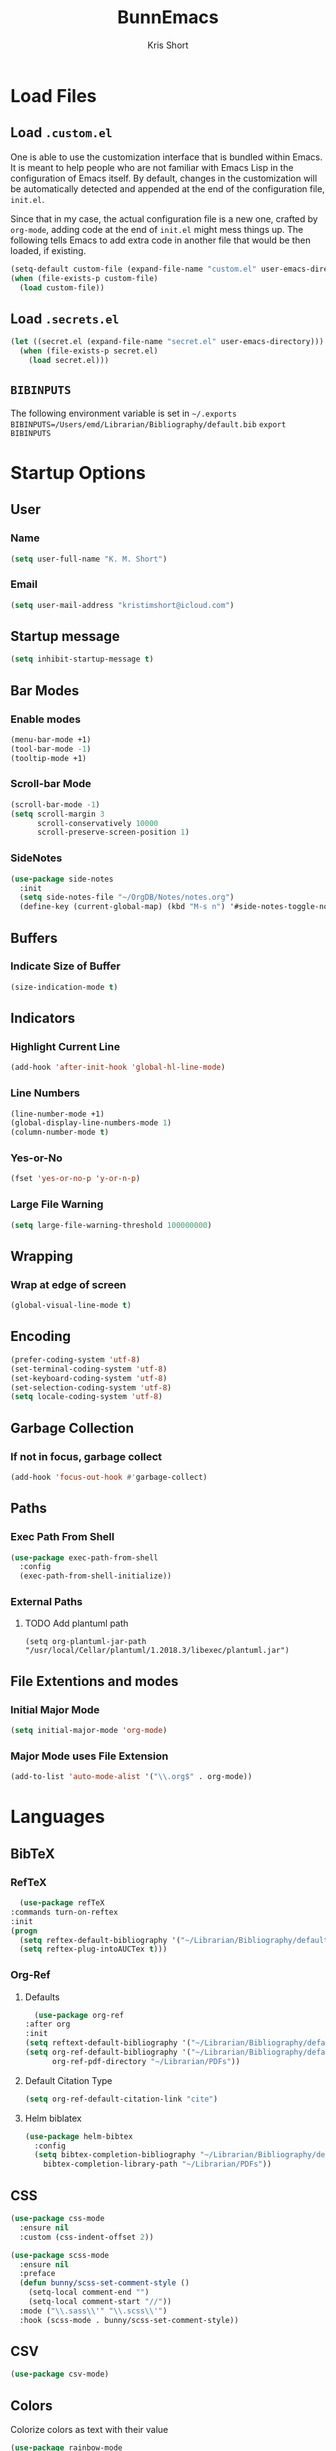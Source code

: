 #+TITLE: BunnEmacs
#+AUTHOR: Kris Short
#+DATE_CREATED: [2020-07-06]
#+DATE_MODIFIED: [2020-07-11]


* Load Files
** Load =.custom.el=

One is able to use the customization interface that is bundled within Emacs. It
is meant to help people who are not familiar with Emacs Lisp in the
configuration of Emacs itself. By default, changes in the customization will be
automatically detected and appended at the end of the configuration file,
=init.el=.

Since that in my case, the actual configuration file is a new one, crafted by
=org-mode=, adding code at the end of =init.el= might mess things up. The
following tells Emacs to add extra code in another file that would be then
loaded, if existing.

#+BEGIN_SRC emacs-lisp
(setq-default custom-file (expand-file-name "custom.el" user-emacs-directory))
(when (file-exists-p custom-file)
  (load custom-file))
#+END_SRC

** Load =.secrets.el=


#+BEGIN_SRC emacs-lisp
(let ((secret.el (expand-file-name "secret.el" user-emacs-directory)))
  (when (file-exists-p secret.el)
    (load secret.el)))
#+END_SRC


** =BIBINPUTS=
   The following environment variable is set in =~/.exports=
   =BIBINPUTS=/Users/emd/Librarian/Bibliography/default.bib=
   =export BIBINPUTS=
 

* Startup Options
** User
*** Name
   #+begin_src emacs-lisp
   (setq user-full-name "K. M. Short")
   #+end_src
*** Email
    #+begin_src emacs-lisp
    (setq user-mail-address "kristimshort@icloud.com")
    #+end_src

** Startup message
#+BEGIN_SRC emacs-lisp
(setq inhibit-startup-message t)
#+END_SRC

** Bar Modes
*** Enable modes
 #+BEGIN_SRC emacs-lisp
 (menu-bar-mode +1)
 (tool-bar-mode -1)
 (tooltip-mode +1)
 #+END_SRC

*** Scroll-bar Mode
 #+BEGIN_SRC emacs-lisp
 (scroll-bar-mode -1)
 (setq scroll-margin 3
       scroll-conservatively 10000
       scroll-preserve-screen-position 1)
 #+END_SRC

*** SideNotes
    #+begin_src emacs-lisp
    (use-package side-notes
      :init
      (setq side-notes-file "~/OrgDB/Notes/notes.org")
      (define-key (current-global-map) (kbd "M-s n") '#side-notes-toggle-notes))
    #+end_src

** Buffers
*** Indicate Size of Buffer
  #+BEGIN_SRC emacs-lisp
  (size-indication-mode t)
  #+END_SRC

** Indicators
*** Highlight Current Line
  #+BEGIN_SRC emacs-lisp
  (add-hook 'after-init-hook 'global-hl-line-mode)
  #+END_SRC

*** Line Numbers
 #+BEGIN_SRC emacs-lisp
 (line-number-mode +1)
 (global-display-line-numbers-mode 1)
 (column-number-mode t)
 #+END_SRC

*** Yes-or-No
 #+BEGIN_SRC emacs-lisp
 (fset 'yes-or-no-p 'y-or-n-p)
 #+END_SRC

*** Large File Warning
 #+BEGIN_SRC emacs-lisp
 (setq large-file-warning-threshold 100000000)
 #+END_SRC

** Wrapping
*** Wrap at edge of screen
  #+BEGIN_SRC emacs-lisp
  (global-visual-line-mode t)
  #+END_SRC

** Encoding
#+BEGIN_SRC emacs-lisp
(prefer-coding-system 'utf-8)
(set-terminal-coding-system 'utf-8)
(set-keyboard-coding-system 'utf-8)
(set-selection-coding-system 'utf-8)
(setq locale-coding-system 'utf-8)
#+END_SRC

** Garbage Collection
*** If not in focus, garbage collect
  #+BEGIN_SRC emacs-lisp
  (add-hook 'focus-out-hook #'garbage-collect)
  #+END_SRC

** Paths
*** Exec Path From Shell
 #+BEGIN_SRC emacs-lisp
 (use-package exec-path-from-shell
   :config
   (exec-path-from-shell-initialize))
 #+END_SRC

*** External Paths
**** TODO Add plantuml path
 =(setq org-plantuml-jar-path "/usr/local/Cellar/plantuml/1.2018.3/libexec/plantuml.jar")=

** File Extentions and modes
*** Initial Major Mode
#+BEGIN_SRC emacs-lisp
(setq initial-major-mode 'org-mode)
#+END_SRC

*** Major Mode uses File Extension
 #+BEGIN_SRC emacs-lisp
 (add-to-list 'auto-mode-alist '("\\.org$" . org-mode))
 #+END_SRC



* Languages
  
** BibTeX
*** RefTeX
    #+begin_src emacs-lisp
      (use-package refTeX
	:commands turn-on-reftex
	:init
	(progn
	  (setq reftex-default-bibliography '("~/Librarian/Bibliography/default.bib"))
	  (setq reftex-plug-intoAUCTex t)))
    #+end_src

*** Org-Ref
**** Defaults
     #+begin_src emacs-lisp
       (use-package org-ref
	 :after org
	 :init
	 (setq reftext-default-bibliography '("~/Librarian/Bibliography/default.bib"))
	 (setq org-ref-default-bibliography '("~/Librarian/Bibliography/default.bib")
	       org-ref-pdf-directory "~/Librarian/PDFs"))
     #+end_src

**** Default Citation Type
     #+begin_src emacs-lisp
     (setq org-ref-default-citation-link "cite")
     #+end_src

**** Helm biblatex
     #+begin_src emacs-lisp
     (use-package helm-bibtex
       :config
       (setq bibtex-completion-bibliography "~/Librarian/Bibliography/default.bib"
	     bibtex-completion-library-path "~/Librarian/PDFs"))
     #+end_src


** CSS

 #+BEGIN_SRC emacs-lisp
 (use-package css-mode
   :ensure nil
   :custom (css-indent-offset 2))
 #+END_SRC

 #+BEGIN_SRC emacs-lisp
 (use-package scss-mode
   :ensure nil
   :preface
   (defun bunny/scss-set-comment-style ()
     (setq-local comment-end "")
     (setq-local comment-start "//"))
   :mode ("\\.sass\\'" "\\.scss\\'")
   :hook (scss-mode . bunny/scss-set-comment-style))
 #+END_SRC


** CSV
#+BEGIN_SRC emacs-lisp
(use-package csv-mode)
#+END_SRC


** Colors
Colorize colors as text with their value
#+BEGIN_SRC emacs-lisp
(use-package rainbow-mode
  :custom
  (rainbow-x-colors-major-mode-list '()))
#+END_SRC


** Comments
#+BEGIN_SRC emacs-lisp
(use-package newcomment
  :ensure nil
  :bind
  ("<M-return>" . comment-indent-new-line)
  :custom
  (comment-auto-fill-only-comments t)
  (comment-multi-line t))
#+END_SRC


** Diff
#+BEGIN_SRC emacs-lisp
(use-package ediff-wind
  :ensure nil
  :custom
  (ediff-split-window-function #'split-window-horizontally)
  (ediff-window-setup-function #'ediff-setup-windows-plain))
#+END_SRC


** HTML
HTML mode is defined in =sgml-mode.el=

#+BEGIN_SRC emacs-lisp
(use-package sgml-mode
  :ensure nil
  :preface
  (defun bunny/html-set-pretty-print-function ()
    (setq bunny/pretty-print-function #'sgml-pretty-print))
  :hook
  ((html-mode . bunny/html-set-pretty-print-function)
   (html-mode . sgml-electric-tag-pair-mode)
   (html-mode . sgml-name-8bit-mode)
   (html-mode . toggle-truncate-lines))
  :custom
  (sgml-basic-offset 2))
#+END_SRC


** JSON

#+BEGIN_SRC emacs-lisp
(use-package json-mode
  :mode "\\.json\\'"
  :preface
  (defun bunny/json-set-indent-level ()
    (setq-local js-indent-level 2))
  :hook (json-mode . bunny/json-set-indent-level))
#+END_SRC


** LaTeX
*** =ox-latex=
    #+begin_src emacs-lisp
    (require 'ox-latex)
    #+end_src

*** PDF Process
    #+begin_src emacs-lisp
    (setq org-latex-pdf-process
      '("pdflatex -shell-escape -interaction nonstopmode -output-directory %o %f"
        "bibtex %b"
	"pdflatex -shell-escape -interaction nonstopmode -output-directory %o %f"
	"pdflatex -shell-escape -interaction nonstopmode -output-directory %o %f"))
    #+end_src

*** File Extensions
    #+begin_src emacs-lisp
    (setq org-latex-logfiles-extensions '(("lof" "lot" "tex" "aux" "idx" "log" "out" "toc" "nav" "snm" "vrb" "dvi" "fdb_latexmk" "bld" "brf" "fls" "entoc" "ps" "spl" "bbl" "pygtex" "pygstyle")))
    #+end_src

*** Highlight LaTeX in Org
#+BEGIN_SRC emacs-lisp
(setq org-highlight-latex-and-related '(latex bibtex))
#+END_SRC

*** =org-latex-classes=
    #+begin_src emacs-lisp
    (unless (boundp 'org-latex-classes)
      (setq org-latex-classes nil))
    (add-to-list 'org-latex-classes
                    '("article"
		      "\\documentclass{article}"
		      ("\\section{%s}" . "\\section*{%s}")
		      ("\\subsection{%s}" . "\\subsection*{%s}")
		      ("\\subsubsection{%s}" . "\\subsubsection*{%s}")
		      ("\\paragraph{%s}" . "\\paragraph*{%s}")
		      ("\\subparagraph{%s}" . "\\subparagraph*{%s}")))
    #+end_src

*** Org LaTeX Default Packages List
    #+begin_src emacs-lisp
    (setq '(org-latex-default-packages-alist
            '(("utf8" "inputenc" t
	       ("pdflatex"))
	      ("T1" "fontenc" t
	       ("pdflatex"))
	      ("" "graphix" t nil)
	      ("" "xcolor" t nil)
	      ("" "grffile" t nil)
	      ("" "longtable" nil nil)
	      ("" "wrapfig" nil nil)
	      ("" "rotating" nil nil)
	      ("normalem" "ulem" t nil)
	      ("" "amsmath" t nil)
	      ("" "amssymb" t nil)
	      ("" "stmaryrd" t nil)
	      ("" "fontawesome" t nil)
	      ("" "fullpage" t nil)
	      ("" "textcomp" t nil)
	      ("" "caption" nil nil)
	      ("parfill" "parskip" t t)
	      ("none" "hyphenat" t t)
	      ("" "listings" nil nil)
	      ("" "booktabs" nil nil))))
    #+end_src
	     

** Lisp
#+BEGIN_SRC emacs-lisp
(use-package ielm
  :ensure nil
  :hook (ielm-mode . (lambda () (setq-local scroll-margin 0))))
#+END_SRC


** OrgMode
*** Startup
**** Startup with Aligned Tables
     #+begin_src emacs-lisp
     (setq org-startup-align-all-tables t)
     #+end_src
**** Startup Folded
     #+begin_src emacs-lisp
     (setq org-startup-folded t)
     #+end_src
**** Startup Indented
     #+begin_src emacs-lisp
     (setq org-startup-indented t)
     #+end_src
**** Startup with Inline Images
     #+begin_src emacs-lisp
     (setq org-startup-with-inline-images t)
     #+end_src
**** Startup with LaTeX Preview
     #+begin_src emacs-lisp
     (setq org-startup-with-latex-preview t)
     #+end_src
**** Return Follows Link
     #+begin_src emacs-lisp
     (setq org-return-follows-link t)
     #+end_src

*** Yank
**** Yank Adjusted Subtrees
     #+begin_src emacs-lisp
     (setq org-yank-adjusted-subtrees t)
     #+end_src

**** Yank Folded Subtrees
     #+begin_src emacs-lisp
     (setq org-yank-folded-subtrees t)
     #+end_src
**** Catch Invisible Edits
     #+begin_src emacs-lisp
     (setq org-catch-invisible-edits 'error)
     #+end_src

*** Org Files
**** default directory
   #+BEGIN_SRC emacs-lisp
   (setq org-directory "/Users/emd/OrgDB")
   #+END_SRC

**** Agenda file
   #+BEGIN_SRC emacs-lisp
   (setq org-agenda-files (list org-directory))
   #+END_SRC

**** Notes file
   #+BEGIN_SRC emacs-lisp
   (setq org-default-notes-file (concat org-directory "/Notes/notes.org"))
   #+END_SRC
*** Org Keywords
    #+begin_src emacs-lisp
    (setq org-todo-keywords 
          '((sequence "FIXME" | "FIXED")))
    #+end_src

**** Org Keyword Faces
     #+begin_src emacs-lisp
     (setq org-todo-keyword-faces
           '((("FIXME" . org-warning) ("FIXED" . "black"))))
     #+end_src
*** Org Properties
*** Spelling and Grammar
**** Dont spell check these regions
  #+BEGIN_SRC emacs-lisp
  (add-to-list 'ispell-skip-region-alist '(":\\(PROPERTIES\\|LOGBOOK\\):" . ":END:"))
  (add-to-list 'ispell-skip-region-alist '("#\\+BEGIN_SRC" . "#\\+END_SRC"))
  (add-to-list 'ispell-skip-region-alist '("#\\+BEGIN_EXAMPLE" . "#\\+END_EXAMPLE"))
  #+END_SRC

**** Sentence does not need a double space on the end
     #+begin_src emacs-lisp
     (setq sentence-end-double-space nil)
     #+end_src

**** Subscripts and Superscripts
     #+begin_src emacs-lisp
     (setq org-use-sub-superscripts '{})
     #+end_src

*** Fontify
**** FIXME hide emphasis markers
   #+BEGIN_SRC emacs-lisp
   (setq org-hide-emphasis-markers t)
   #+END_SRC

**** fontify headlines
   #+BEGIN_SRC emacs-lisp
   (setq org-fontify-whole-headline t)
   #+END_SRC

**** org fontify done headline
   #+BEGIN_SRC emacs-lisp
   (setq org-fontify-done-headline t)
   #+END_SRC

**** fontify quote and verse blocks
   #+BEGIN_SRC emacs-lisp
   (setq org-fontify-quote-and-verse-blocks t)
   #+END_SRC

**** Modify demote bullets
 #+BEGIN_SRC emacs-lisp
 (setq org-list-demote-modify-bullet '(("-" . "+")
                                       ("+" . "*")
				       ("*" . "-")))
 #+END_SRC

**** org-src block fontify
   #+BEGIN_SRC emacs-lisp
   (setq org-src-fontify-natively t)
   (setq org-src-tab-acts-natively t)
   (setq org-edit-src-content-indentation 0)
   (setq org-src-preserve-indentation t)
   #+END_SRC

*** File Layout
**** toc-org
     #+begin_src emacs-lisp
     (use-package toc-org
       :config
       (add-hook 'org-mode-hook 'toc-org-enable))
     #+end_src

**** Maximize description list indent
   #+BEGIN_SRC emacs-lisp
   (setq org-list-description-max-indent 5)
   #+END_SRC

**** org-bullets
     #+begin_src emacs-lisp
     (use-package org-bullets
       :init
       (org-bullets-mode +1))
     #+end_src

**** Cycle Plain Lists
     #+begin_src emacs-lisp
     (setq org-cycle-include-plain-lists t)
     #+end_src


*** Capture
    #+begin_src emacs-lisp
    (setq org-capture-templates
          '(("t" "TODO" entry (file "~/OrgDB/Inbox/inbox.org")
	     "* TODO %?" :empty-lines 1)
	    ("n" "Note" entry (file "~/OrgDB/Notes/notes.org")
	     "* NOTE %?" :empty-lines 1)))
    #+end_src

*** Agenda
**** Warn if deadline within next 7 days
 #+BEGIN_SRC emacs-lisp
 (setq org-deadline-warning-days 7)
 #+END_SRC

**** Show all tasks due in next two weeks
 #+BEGIN_SRC emacs-lisp
 (setq org-agenda-span 7)
 #+END_SRC

**** Dont show tasks as scheduled if they are categorized with a deadline
 #+BEGIN_SRC emacs-lisp
 (setq org-agenda-skip-scheduled-if-deadline-is-shown t)
 #+END_SRC

*** Priority 
**** Set Priority Values
   #+BEGIN_SRC emacs-lisp
   (setq org-highest-priority ?A)
   (setq org-lowest-priority ?C)
   (setq org-default-priority ?A)
   #+END_SRC

*** Babel
  #+BEGIN_SRC emacs-lisp
  (setq org-confirm-babel-evaluate nil)
  #+END_SRC

*** Extensions
**** PopOrg
   #+BEGIN_SRC emacs-lisp
   (use-package poporg
     :bind (("C-c /" . poporg-dwim)))
   #+END_SRC


** Python
#+BEGIN_SRC emacs-lisp
(use-package python
  :ensure nil
  :hook (python-mode . turn-on-prettify-symbols-mode))
#+END_SRC


** YAML
#+BEGIN_SRC emacs-lisp
(use-package yaml-mode
  :mode ("\\.yml\\'"))
#+END_SRC


* MacOS UI
** More Native UI
#+BEGIN_SRC emacs-lisp
(add-to-list 'default-frame-alist '(ns-transparent-titlebar . t))
#+END_SRC

** Transparency
#+BEGIN_SRC emacs-lisp
(modify-frame-parameters (selected-frame) '((alpha . 75)))
(add-to-list 'default-frame-alist '(alpha 85 85))
#+END_SRC

** Meta
#+BEGIN_SRC emacs-lisp
(setq ns-function-modifer 'hyper)
#+END_SRC

** Swap meta and super
#+BEGIN_SRC emacs-lisp
(setq mac-option-modifer 'meta)
(setq mac-command-modifer 'super)
#+END_SRC


* Theme
** Neotree
#+BEGIN_SRC emacs-lisp
(use-package neotree
  :bind ("C-x n" . neotree-toggle)
  :config
  (setq neo-smart-open t))
#+END_SRC

#+BEGIN_SRC emacs-lisp
(use-package all-the-icons)
#+END_SRC

** Default Theme
#+BEGIN_SRC emacs-lisp
(use-package doom-themes
  :ensure t
  :config
  (setq doom-themes-enable-bold t
        doom-themes-enable-italic t)
  (doom-themes-neotree-config)
  (setq doom-neotree-enable-file-icons t)
  (setq doom-neotree-enable-chevron-icons t)
  (setq doom-neotree-enable-type-colors t)
  (doom-themes-org-config))
#+END_SRC

#+BEGIN_SRC emacs-lisp
(load-theme 'doom-outrun-electric t)
#+END_SRC


** Nyan-Mode
#+BEGIN_SRC emacs-lisp
(use-package nyan-mode
  :init
  :config
  (nyan-mode t)
  (nyan-toggle-wavy-trail)
  (nyan-start-animation))
#+END_SRC

** Parens
#+BEGIN_SRC emacs-lisp
(use-package rainbow-delimiters)
#+END_SRC


* Keybinds
** GoTo Next Window
#+BEGIN_SRC emacs-lisp
(global-set-key (kbd "C-x o") (lambda ()
                                (interactive)
				(other-window -1)))
#+END_SRC

** M-x without meta
   #+begin_src emacs-lisp
     (use-package helm
       :config
       (helm-mode 1))
   #+end_src

#+BEGIN_SRC emacs-lisp
(global-set-key (kbd "M-x") 'helm-M-x)
(global-set-key (kbd "C-x C-f") 'helm-find-files)
(global-set-key (kbd "M-y") 'helm-show-kill-ring)
(global-set-key (kbd "C-x b") 'helm-mini)
(global-set-key (kbd "C-x C-b") 'helm-mini)
(setq helm-buffers-fuzzy-matching t)
(setq helm-recentf-fuzzy-match t)
#+END_SRC

#+begin_src emacs-lisp
(use-package semantic
  :config
  (semantic-mode 1))
#+end_src

#+begin_src emacs-lisp
(global-set-key (kbd "C-x C-m") 'helm-semantic-or-imenu)
#+end_src

** Replace buffer menu with ibuffer
#+BEGIN_SRC emacs-lisp
(global-set-key (kbd "C-x C-b") 'ibuffer)
#+END_SRC

** Symbol Insert
#+BEGIN_SRC emacs-lisp
(define-key global-map (kbd "C-c M-3") (lambda () (interactive) (insert "§")))
#+END_SRC

#+BEGIN_SRC emacs-lisp
(define-key global-map (kbd "C-c M-4") (lambda () (interactive) (insert "↯")))
#+END_SRC

** Delete Frame
#+BEGIN_SRC emacs-lisp
(global-set-key (kbd "C-x w") 'delete-frame)
#+END_SRC

** Copy Mouse Selected Text Automatically
#+BEGIN_SRC emacs-lisp
(setq mouse-drag-copy-region t)
#+END_SRC

** Orgmode Keybinds
*** agenda
#+BEGIN_SRC emacs-lisp
(global-set-key (kbd "C-c a") 'org-agenda)
#+END_SRC

*** capture
#+BEGIN_SRC emacs-lisp
(global-set-key (kbd "C-c c") 'org-capture)
#+END_SRC

#+BEGIN_SRC emacs-lisp
(global-set-key (kbd "C-c l") 'org-store-link)
#+END_SRC



* Help
#+BEGIN_SRC emacs-lisp
(use-package help-mode
  :ensure nil
  :bind
  (:map help-mode-map
        ("<" . help-go-back)
        (">" . help-go-forward)))
#+END_SRC

#+BEGIN_SRC emacs-lisp
(use-package eldoc
  :ensure nil
  :config
  (global-eldoc-mode -1))
#+END_SRC


* Expand

** YaSnippets
#+BEGIN_SRC emacs-lisp
(use-package yasnippet
  :ensure t
  :init
  (yas-global-mode 1)
  :config
  (add-to-list 'yas-snippet-dirs (locate-user-emacs-file "snippets")))
#+END_SRC


** Auto-Complete
#+BEGIN_SRC emacs-lisp
(use-package company
  :bind
  (:map company-active-map
        ("RET" . nil)
        ([return] . nil)
        ("TAB" . company-complete-selection)
        ([tab] . company-complete-selection)
        ("<right>" . company-complete-common))
  :hook
  (after-init . global-company-mode)
  :custom
  (company-dabbrev-downcase nil)
  (company-idle-delay .2)
  (company-minimum-prefix-length 2)
  (company-tooltip-limit 10)
  (company-show-numbers t)
  (company-require-match nil)
  (company-tooltip-align-annotations t)
  (company-tooltip-flip-when-above t))
#+END_SRC

#+BEGIN_SRC emacs-lisp
(global-company-mode 1)
#+END_SRC


** Which-key
#+BEGIN_SRC emacs-lisp
(use-package which-key
  :config
  (setq which-key-popup-type 'minibuffer)
  (setq which-key-frame-max-height 20)
  (which-key-mode +1))
#+END_SRC


#+BEGIN_SRC emacs-lisp
(use-package smex
  :bind
  ("M-x" . 'smex)
  ("M-X" . 'smex-major-mode-commands)
  :config
  (setq smex-save-file (expand-file-name ".smex-items" user-emacs-directory))
  (smex-initialize))
#+END_SRC


** Crux
#+BEGIN_SRC emacs-lisp
(use-package crux
  :bind (("C-a" . crux-move-beginning-of-line)
         ("C-c f" . crux-recentf-find-file)
	 ("C-c u" . crux-view-url)
	 ("C-c k" . crux-kill-other-buffers)
	 ("C-c i" . crux-ispell-word-then-abbrev)
	 ("C-x C-u" . crux-upcase-region)
	 ("C-x C-l" . crux-downcase-region)
	 ("C-c r" . crux-rename-file-and-buffer)
	 ("C-c D" . crux-delete-file-and-buffer)
	 ("C-k" . crux-smart-kill-line)))
#+END_SRC


** Abbrev
#+BEGIN_SRC emacs-lisp
(setq save-abbrevs 'silently)
(setq-default abbrev-mode t)
(setq abbrev-file-name "~/.emacs.d/abbreviations.el")
(quietly-read-abbrev-file)
#+END_SRC


* Search
** Dictionary
#+BEGIN_SRC emacs-lisp
(use-package define-word)
#+END_SRC

** Translate
#+BEGIN_SRC emacs-lisp
(use-package google-translate)
#+END_SRC

** Google-This
#+BEGIN_SRC emacs-lisp
(use-package google-this
  :config
  (google-this-mode 1))
#+BEGIN_SRC 


* Utilities
** AutoSave
*** Auto save after 30 typed characters
#+BEGIN_SRC emacs-lisp
(setq auto-save-interval 30)
#+END_SRC

*** Newline at end of file
  #+BEGIN_SRC emacs-lisp
  (setq require-final-newline t)
  #+END_SRC

** Backups
#+BEGIN_SRC emacs-lisp
(setq backup-by-copying t)
(setq kept-new-versions 10)
(setq kept-old-versions 2)
(setq delete-old-versions t)
(setq version-control t)
(setq vc-make-backup-files t)
#+END_SRC

** Bookmarks
#+BEGIN_SRC emacs-lisp
(use-package ebuku)
#+END_SRC

*** bm visible bookmarks
#+BEGIN_SRC emacs-lisp
(use-package bm
  :bind (("<C-f2>" . bm-toggle)
         ("<f2>" . bm-next)
	 ("<S-f2>" . bm-previous)))
#+END_SRC
** Clipboard
Save current system clipboard to kill-ring
#+BEGIN_SRC emacs-lisp
(setq save-interprogram-paste-before-kill t)
#+END_SRC

** Ewww
#+BEGIN_SRC emacs-lisp
(setq browse-url-browser-function 'eww-browse-url)
#+END_SRC

** Kill
#+BEGIN_SRC emacs-lisp
(use-package easy-kill)
#+END_SRC

#+BEGIN_SRC emacs-lisp
  (global-set-key [remap kill-ring-save] 'easy-kill)
  (global-set-key [remap mark-sexp] 'easy-mark)
#+END_SRC

** PDFs
*** pdf-tools
 #+BEGIN_SRC emacs-lisp
 (use-package pdf-tools
   :pin manual
   :config
   (pdf-tools-install)
   (setq-default pdf-view-display-size 'fit-page)
   (setq pdf-annot-activate-created-annotations t)
   (define-key pdf-view-mode-map (kbd "C-s") 'isearch-forward)
   (add-hook 'pdf-view-mode-hook (lambda () (cua-mode 0)))
   (setq pdf-view-resize-factor 1.1)
   (define-key pdf-view-mode-map (kbd "h") 'pdf-annot-add-highlight-markup-annotation)
   (define-key pdf-view-mode-map (kbd "t") 'pdf-annot-add-text-annotation)
   (define-key pdf-view-mode-map (kbd "D") 'pdf-annot-delete)
   (with-eval-after-load "pdf-annot"
     (define-key pdf-annot-edit-contents-minor-mode-map (kbd "<return>") 'pdf-annot-edit-contents-commit)
     (define-key pdf-annot-edit-contents-minor-mode-map (kbd "<S-return>") 'newline)
     (advice-add 'pdf-annot-edit-contents-commit :after 'emd/save-buffer-no-args)))
 #+END_SRC

*** org-pdf-tools
 #+BEGIN_SRC emacs-lisp
 (use-package org-pdftools
   :hook (org-load . org-pdftools-setup-link))
 #+END_SRC

 #+BEGIN_SRC emacs-lisp
 (use-package org-noter-pdftools
   :after org-noter
   :config
   (with-eval-after-load 'pdf-annot
     (add-hook 'pdf-annot-activate-handler-functions #'org-noter-pdftools-jump-to-note)))
 #+END_SRC

** Scratch Buffer
 #+BEGIN_SRC emacs-lisp
 (setq-default initial-scratch-message "")
 #+END_

** Structure Templates
#+BEGIN_SRC emacs-lisp
(require 'org-tempo)
#+END_SRC

** Volatile Highlights
Temporarily highlight changes to buffer after pasting
#+BEGIN_SRC emacs-lisp
(use-package volatile-highlights
  :config
  (volatile-highlights-mode t))
#+END_SRC

** wttrin
#+BEGIN_SRC emacs-lisp
(use-package wttrin
  :ensure t
  :commands (wttrin)
  :init
  (setq wttrin-default-cities '("Durham,NC")))
#+END_SRC

